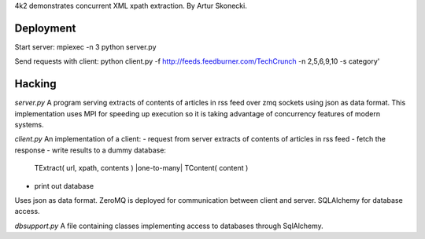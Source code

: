 4k2 demonstrates concurrent XML xpath extraction. By Artur Skonecki.

Deployment
==========

Start server:
mpiexec -n 3 python server.py

Send requests with client:
python client.py \
-f http://feeds.feedburner.com/TechCrunch \
-n 2,5,6,9,10 -s category'

Hacking
=======

*server.py*
A program serving extracts of contents of articles in rss feed over zmq
sockets using json as data format.  This implementation uses MPI for
speeding up execution so it is taking advantage of concurrency features
of modern systems.

*client.py*
An implementation of a client:
- request from server extracts of contents of articles in rss feed
- fetch the response
- write results to a dummy database:
  TExtract( url, xpath, contents ) |one-to-many| TContent( content )
- print out database
Uses json as data format.
ZeroMQ is deployed for communication between client and server.
SQLAlchemy for database access.

*dbsupport.py*
A file containing classes implementing access to databases through SqlAlchemy.
